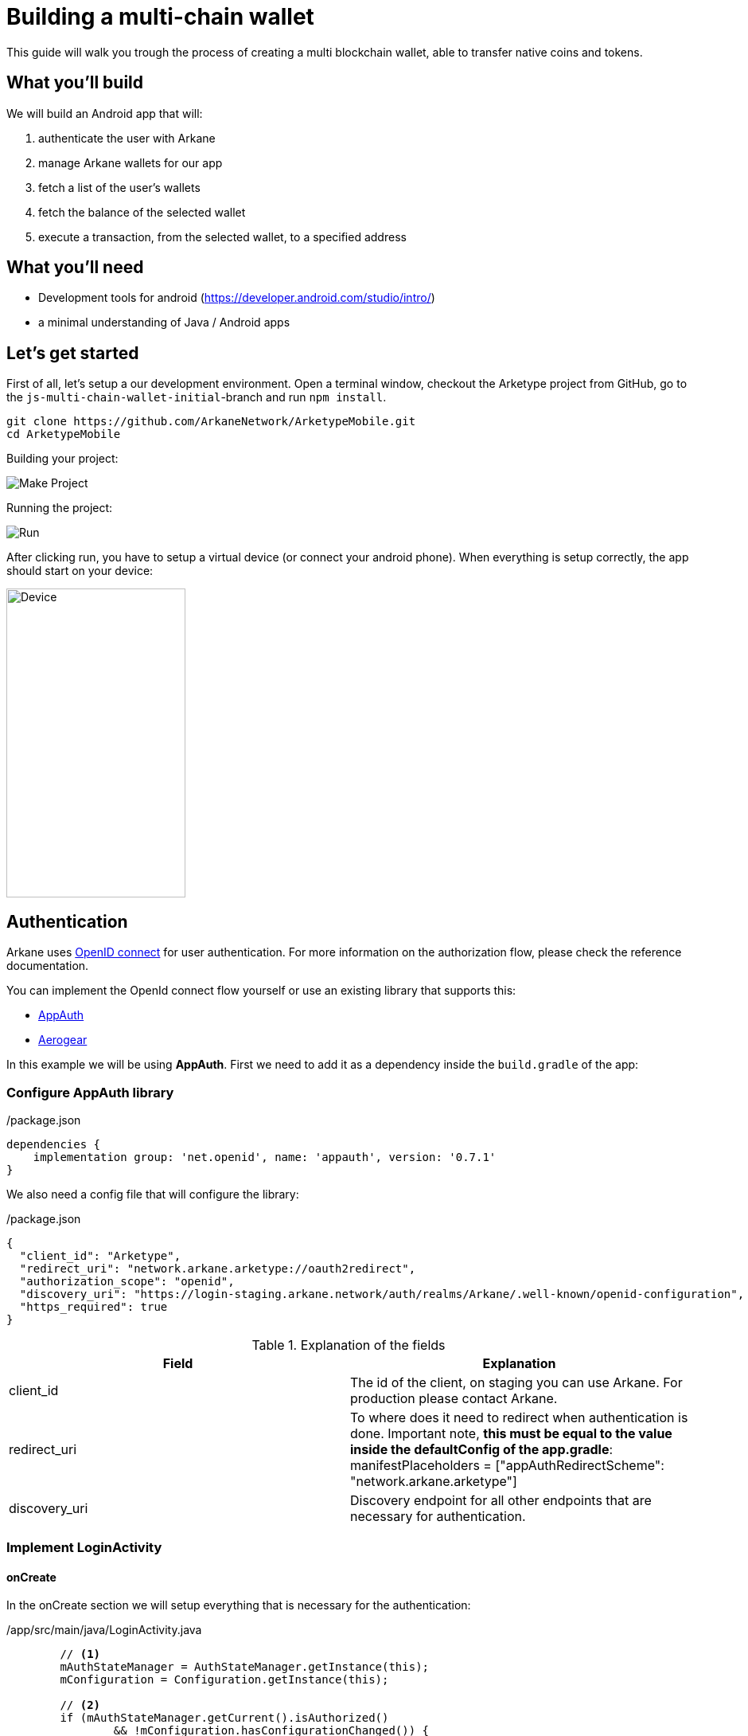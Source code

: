 = Building a multi-chain wallet

This guide will walk you trough the process of creating a multi blockchain wallet, able to transfer native coins and tokens.


== What you'll build

We will build an Android app that will:

. authenticate the user with Arkane
. manage Arkane wallets for our app
. fetch a list of the user's wallets
. fetch the balance of the selected wallet
. execute a transaction, from the selected wallet, to a specified address


== What you'll need

* Development tools for android (https://developer.android.com/studio/intro/)
* a minimal understanding of Java / Android apps

== Let's get started

First of all, let's setup a our development environment. Open a terminal window, checkout the Arketype project from GitHub, go to the `js-multi-chain-wallet-initial`-branch and run `npm install`.
```
git clone https://github.com/ArkaneNetwork/ArketypeMobile.git
cd ArketypeMobile
```
Building your project:

image::img/initial_build.png[Make Project]

Running the project:

image::img/initial_run.png[Run]

After clicking run, you have to setup a virtual device (or connect your android phone). When everything is setup correctly, the app should start on your device:

image::img/initial_device.png[Device,225,388]

== Authentication
Arkane uses link:https://openid.net/connect/[OpenID connect] for user authentication. For more information on the authorization flow, please check the reference documentation.

You can implement the OpenId connect flow yourself or use an existing library that supports this:

- link:https://appauth.io/[AppAuth]
- link:https://aerogear.org/[Aerogear]

In this example we will be using *AppAuth*. First we need to add it as a dependency inside the `build.gradle` of the app:

=== Configure AppAuth library

.app/build.gradle

./package.json
[source,groovy]
----
dependencies {
    implementation group: 'net.openid', name: 'appauth', version: '0.7.1'
}

----
We also need a config file that will configure the library:

./package.json
[source,json]
----
{
  "client_id": "Arketype",
  "redirect_uri": "network.arkane.arketype://oauth2redirect",
  "authorization_scope": "openid",
  "discovery_uri": "https://login-staging.arkane.network/auth/realms/Arkane/.well-known/openid-configuration",
  "https_required": true
}
----
.Explanation of the fields
|===
|Field |Explanation

|client_id
|The id of the client, on staging you can use Arkane. For production please contact Arkane.

|redirect_uri
|To where does it need to redirect when authentication is done. Important note, *this must be equal to the value inside the defaultConfig of the app.gradle*: manifestPlaceholders = ["appAuthRedirectScheme": "network.arkane.arketype"]

|discovery_uri
|Discovery endpoint for all other endpoints that are necessary for authentication.

|===

=== Implement LoginActivity

==== onCreate
In the onCreate section we will setup everything that is necessary for the authentication:


./app/src/main/java/LoginActivity.java
[source,java]
----
        // <1>
        mAuthStateManager = AuthStateManager.getInstance(this);
        mConfiguration = Configuration.getInstance(this);

        // <2>
        if (mAuthStateManager.getCurrent().isAuthorized()
                && !mConfiguration.hasConfigurationChanged()) {
            Log.i(TAG, "User is already authenticated, proceeding to token activity");
            startActivity(new Intent(this, TokenActivity.class));
            finish();
            return;
        }

        // <3>
        if (!mConfiguration.isValid()) {
            displayError(mConfiguration.getConfigurationError(), false);
            return;
        }

        // <4>
        if (getIntent().getBooleanExtra(EXTRA_FAILED, false)) {
            displayAuthCancelled();
        }

        // <5>
        mExecutor.submit(this::initializeAppAuth);

        @WorkerThread
        private void initializeAppAuth() {
            Log.i(TAG, "Initializing AppAuth");
            recreateAuthorizationService();

            if (mAuthStateManager.getCurrent().getAuthorizationServiceConfiguration() != null) {
                // configuration is already created, skip to client initialization
                Log.i(TAG, "auth config already established");
                initializeClient();
                return;
            }

            // <5.a>
            // if we are not using discovery, build the authorization service configuration directly
            // from the static configuration values.
            if (mConfiguration.getDiscoveryUri() == null) {
                Log.i(TAG, "Creating auth config from res/raw/auth_config.json");
                AuthorizationServiceConfiguration config = new AuthorizationServiceConfiguration(
                        mConfiguration.getAuthEndpointUri(),
                        mConfiguration.getTokenEndpointUri(),
                        mConfiguration.getRegistrationEndpointUri());

                mAuthStateManager.replace(new AuthState(config));
                initializeClient();
                return;
            }

            // <5.b>
            // WrongThread inference is incorrect for lambdas
            // noinspection WrongThread
            runOnUiThread(() -> displayLoading("Retrieving discovery document"));
            Log.i(TAG, "Retrieving OpenID discovery doc");
            AuthorizationServiceConfiguration.fetchFromUrl(
                    mConfiguration.getDiscoveryUri(),
                    this::handleConfigurationRetrievalResult,
                    mConfiguration.getConnectionBuilder());
        }

        // <5.c>
        private void recreateAuthorizationService() {
            if (mAuthService != null) {
                Log.i(TAG, "Discarding existing AuthService instance");
                mAuthService.dispose();
            }
            mAuthService = createAuthorizationService();
            mAuthRequest.set(null);
            mAuthIntent.set(null);
        }

        private AuthorizationService createAuthorizationService() {
            Log.i(TAG, "Creating authorization service");
            AppAuthConfiguration.Builder builder = new AppAuthConfiguration.Builder();
            builder.setBrowserMatcher(AnyBrowserMatcher.INSTANCE); // <5.c.i>
            builder.setConnectionBuilder(mConfiguration.getConnectionBuilder());

            return new AuthorizationService(this, builder.build());
        }

        // <5.d>
        @WorkerThread
        private void initializeClient() {
            if (mConfiguration.getClientId() != null) {
                Log.i(TAG, "Using static client ID: " + mConfiguration.getClientId());
                // use a statically configured client ID
                mClientId.set(mConfiguration.getClientId());
                runOnUiThread(this::initializeAuthRequest);
                return;
            }

            RegistrationResponse lastResponse =
                    mAuthStateManager.getCurrent().getLastRegistrationResponse();
            if (lastResponse != null) {
                Log.i(TAG, "Using dynamic client ID: " + lastResponse.clientId);
                // already dynamically registered a client ID
                mClientId.set(lastResponse.clientId);
                runOnUiThread(this::initializeAuthRequest);
                return;
            }


            // WrongThread inference is incorrect for lambdas
            // noinspection WrongThread
            runOnUiThread(() -> displayLoading("Dynamically registering client"));
            Log.i(TAG, "Dynamically registering client");

            RegistrationRequest registrationRequest = new RegistrationRequest.Builder(
                    mAuthStateManager.getCurrent().getAuthorizationServiceConfiguration(),
                    Collections.singletonList(mConfiguration.getRedirectUri()))
                    .setTokenEndpointAuthenticationMethod(ClientSecretBasic.NAME)
                    .build();

            mAuthService.performRegistrationRequest(
                    registrationRequest,
                    this::handleRegistrationResponse);
        }

        // <5.e>
        @MainThread
        private void handleRegistrationResponse(
                RegistrationResponse response,
                AuthorizationException ex) {
            mAuthStateManager.updateAfterRegistration(response, ex);
            if (response == null) {
                Log.i(TAG, "Failed to dynamically register client", ex);
                displayErrorLater("Failed to register client: " + ex.getMessage(), true);
                return;
            }

            Log.i(TAG, "Dynamically registered client: " + response.clientId);
            mClientId.set(response.clientId);
            initializeAuthRequest();
        }

        // <5.d.i>
        @MainThread
        private void initializeAuthRequest() {
            createAuthRequest("");
            warmUpBrowser();
        }

        // <5.d.ii>
        private void createAuthRequest(@Nullable String loginHint) {
            Log.i(TAG, "Creating auth request for login hint: " + loginHint);
            AuthorizationRequest.Builder authRequestBuilder = new AuthorizationRequest.Builder(
                    mAuthStateManager.getCurrent().getAuthorizationServiceConfiguration(),
                    mClientId.get(),
                    ResponseTypeValues.CODE,
                    mConfiguration.getRedirectUri())
                    .setScope(mConfiguration.getScope());

            if (!TextUtils.isEmpty(loginHint)) {
                authRequestBuilder.setLoginHint(loginHint);
            }
            HashMap<String, String> additionalParameters = new HashMap<>();
            // you can enforce your users to use a specific IDP like: google or facebook
            // additionalParameters.put("kc_idp_hint", "google");
            authRequestBuilder.setAdditionalParameters(additionalParameters);
            mAuthRequest.set(authRequestBuilder.build());
        }

        // <5.d.iii>
        private void warmUpBrowser() {
            mAuthIntentLatch = new CountDownLatch(1);
            mExecutor.execute(() -> {
                Log.i(TAG, "Warming up browser instance for auth request");
                CustomTabsIntent.Builder intentBuilder =
                        mAuthService.createCustomTabsIntentBuilder(mAuthRequest.get().toUri());
                intentBuilder.setToolbarColor(getColorCompat(R.color.colorPrimary));
                mAuthIntent.set(intentBuilder.build());
                mAuthIntentLatch.countDown();
            });
        }
----

. Create the state manager for the authentication and parse the configuration (the json file)
. If the user is already authenticated, start the next intent
. If configuration is invalid, show an error
. When auth failed, call a function to handle this
. Setup of the AppAuth library
.. You can specify each endpoint seperatly if preferred
.. Use discovery endpoint for getting all the correct endpoints
.. Create the authorization service
... Select which browser to use for authentication, use ANY for auto selection
.. Initialize the client with client id etc.
... Initialize the authentication request
... Create the authentication request
... Warmup browser (performance optimization)
.. Handle the registration response

[NOTE]
====
This code block only contains snippets, please checkout the full source on GitHub
====

==== Authenticating a user

When a user clicks a button, a custom tab should open where the user can log into Arkane. When this is done correctly, he should return to the app.

./app/src/main/java/LoginActivity.java
[source,java]
----
    // <1>
    findViewById(R.id.start_auth).setOnClickListener((View view) -> startAuth());

    // <2>
    @MainThread
    void startAuth() {
        displayLoading("Making authorization request");

        // WrongThread inference is incorrect for lambdas
        // noinspection WrongThread
        mExecutor.submit(this::doAuth);
    }

    // <3>
    @WorkerThread
    private void doAuth() {
        try {
            mAuthIntentLatch.await();
        } catch (InterruptedException ex) {
            Log.w(TAG, "Interrupted while waiting for auth intent");
        }
        Intent intent = mAuthService.getAuthorizationRequestIntent(
                mAuthRequest.get(),
                mAuthIntent.get());
        startActivityForResult(intent, RC_AUTH);
    }

----

. Add an on click listener when a user wants to authenticate
. Submit the authentication to the executor (separate thread)
. Create an authentication intent and start it


== Wallets

=== Manage wallets
As an application, it is possible to have a user manage his wallets for a specific chain. During this action, the user can link existing wallets or import a wallet.
When the user returns to the app, a wallet will be linked to your application for the given chain. When a user does not have any wallets yet, a user can indicate to create a new wallet.

To manage wallets, a specific url needs to be opened in the browser (using custom tabs). It is not possible to do this directly in the background since the user needs to enter his PIN. For security reasons, we cannot allow it to be entered inside your own app.

The endpoint to manage wallets:

 GET https://connect-staging.arkane.network/wallets/manage?redirectUri={redirectUri}&bearerToken={bearerToken}&data={data}


.Query parameters
|===
|Name |Description| Example

|redirectUri
|Needs to be replaced with a URI to which should be redirected after, in our example we will use this url to give focus back to our app
|network.arkane://callback

|bearerToken
|The bearer token (access token) you get back from the authentication service
|eyJhbGciOiJSUzI1NiIsInR5cCIgOiAiS...

|data
|a Base64 encoded json object containing the chain you would like to manage. Possible values are ethereum and vechain. E.g. Base 64 encoded {"chain": "ethereum"}
|eyJjaGFpbiI6ICJldGhlcmV1bSJ9
|===

[NOTE]
====
Make sure all query parameters are url encoded (ex. https://www.urlencoder.org/)
====

=== Link wallets
This allows users to link his existing wallets with your application. The difference with <<Manage wallets>>:

* A user can only link wallets, it is not possible to create or import a wallet
* A list of all wallets is returned for any chain (it is possible to filter this).

An example use case could be a portfolio app where a user wants to quickly link all his wallets to get an overview of his complete portfolio.

The endpoint to link wallets:

 GET https://connect-staging.arkane.network/wallets/link?redirectUri={redirectUri}&bearerToken={bearerToken}


.Query parameters
|===
|Name |Description| Example

|redirectUri
|Needs to be replaced with a URI to which should be redirected after, in our example we will use this url to give focus back to our app
|network.arkane://callback

|bearerToken
|The bearer token (access token) you get back from the authentication service
|eyJhbGciOiJSUzI1NiIsInR5cCIgOiAiS...
|===

=== View wallets
=== View wallet detail



== Summary
Congratulations! You've just build a fully functional multi-chain wallet.
